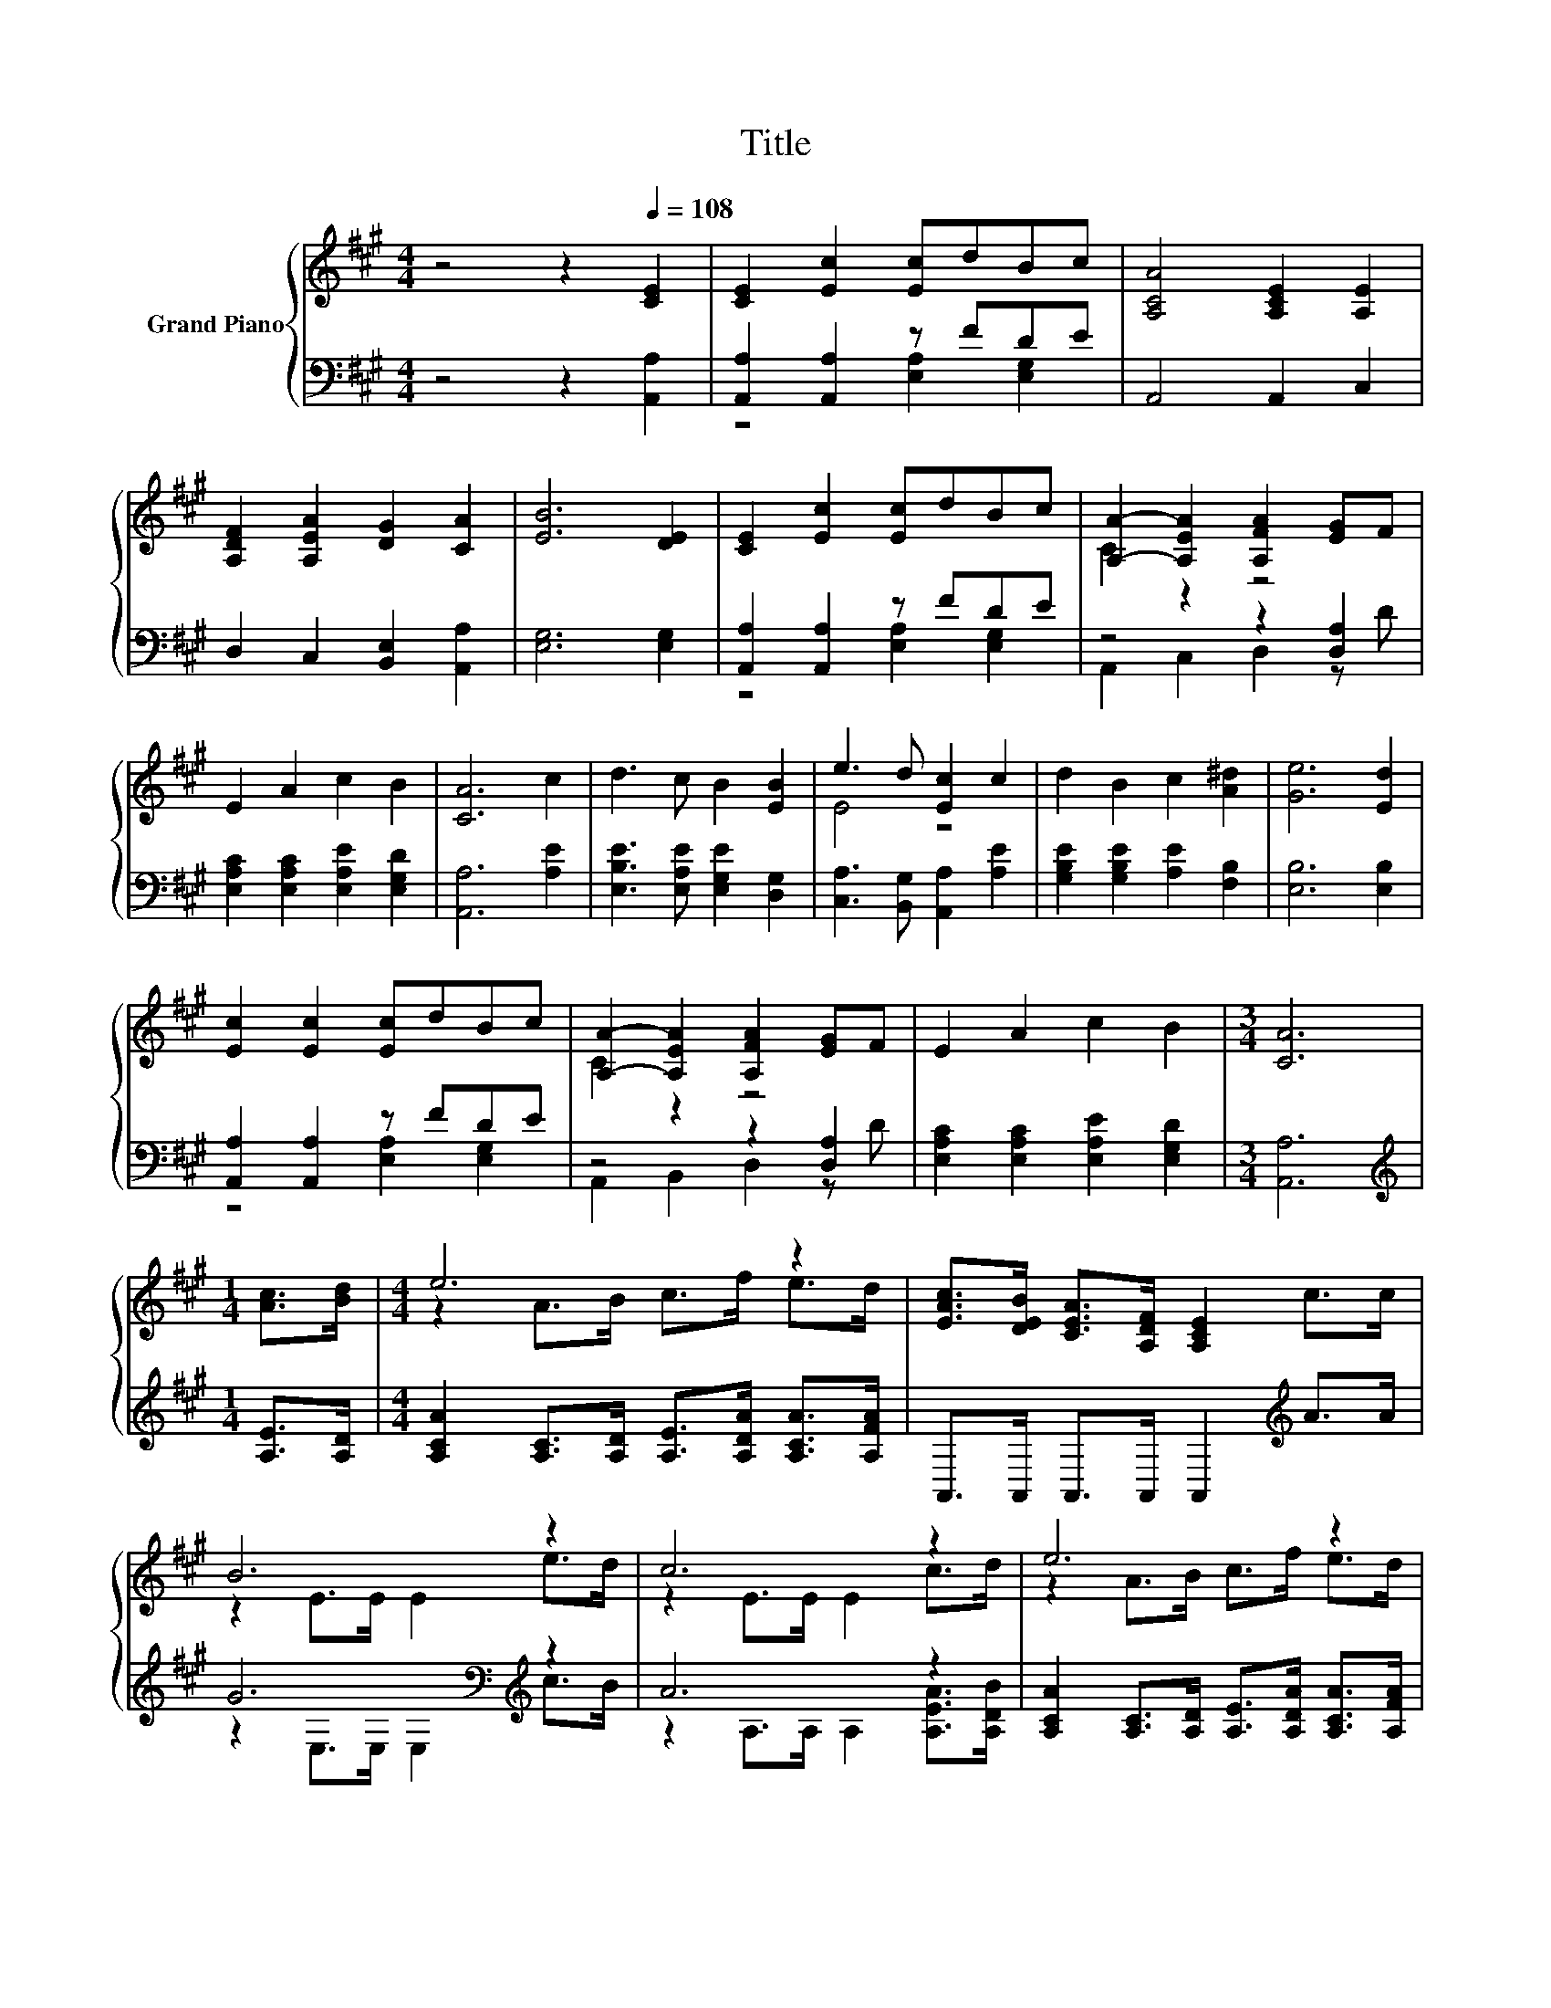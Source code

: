 X:1
T:Title
%%score { ( 1 4 ) | ( 2 3 ) }
L:1/8
M:4/4
K:A
V:1 treble nm="Grand Piano"
V:4 treble 
V:2 bass 
V:3 bass 
V:1
 z4 z2[Q:1/4=108] [CE]2 | [CE]2 [Ec]2 [Ec]dBc | [A,CA]4 [A,CE]2 [A,E]2 | %3
 [A,DF]2 [A,EA]2 [DG]2 [CA]2 | [EB]6 [DE]2 | [CE]2 [Ec]2 [Ec]dBc | [A,A]2- [A,EA]2 [A,FA]2 [EG]F | %7
 E2 A2 c2 B2 | [CA]6 c2 | d3 c B2 [EB]2 | e3 d [Ec]2 c2 | d2 B2 c2 [A^d]2 | [Ge]6 [Ed]2 | %13
 [Ec]2 [Ec]2 [Ec]dBc | [A,A]2- [A,EA]2 [A,FA]2 [EG]F | E2 A2 c2 B2 |[M:3/4] [CA]6 | %17
[M:1/4] [Ac]>[Bd] |[M:4/4] e6 z2 | [EAc]>[DEB] [CEA]>[A,DF] [A,CE]2 c>c | B6 z2 | c6 z2 | e6 z2 | %23
 [EAc]>[DEB] [CEA]>[A,DF] [A,CE]2 [Ec]>[CEc] | [EGB]2 [EBd]2 [EAc]>[EAc] [DEB]>[DEB] | %25
[M:3/4] [CEA]6 |] %26
V:2
 z4 z2 [A,,A,]2 | [A,,A,]2 [A,,A,]2 z FDE | A,,4 A,,2 C,2 | D,2 C,2 [B,,E,]2 [A,,A,]2 | %4
 [E,G,]6 [E,G,]2 | [A,,A,]2 [A,,A,]2 z FDE | z4 z2 [D,A,]2 | [E,A,C]2 [E,A,C]2 [E,A,E]2 [E,G,D]2 | %8
 [A,,A,]6 [A,E]2 | [E,B,E]3 [E,A,E] [E,G,E]2 [D,G,]2 | [C,A,]3 [B,,G,] [A,,A,]2 [A,E]2 | %11
 [G,B,E]2 [G,B,E]2 [A,E]2 [F,B,]2 | [E,B,]6 [E,B,]2 | [A,,A,]2 [A,,A,]2 z FDE | z4 z2 [D,A,]2 | %15
 [E,A,C]2 [E,A,C]2 [E,A,E]2 [E,G,D]2 |[M:3/4] [A,,A,]6 |[M:1/4][K:treble] [A,E]>[A,D] | %18
[M:4/4] [A,CA]2 [A,C]>[A,D] [A,E]>[A,DA] [A,CA]>[A,FA] | A,,>A,, A,,>A,, A,,2[K:treble] A>A | %20
 G6[K:bass][K:treble] z2 | A6 z2 | [A,CA]2 [A,C]>[A,D] [A,E]>[A,DA] [A,CA]>[A,FA] | %23
 A,,>A,, A,,>A,, A,,2 A,>A, | E,2 E,2 E,>E, E,>E, |[M:3/4] A,,6 |] %26
V:3
 x8 | z4 [E,A,]2 [E,G,]2 | x8 | x8 | x8 | z4 [E,A,]2 [E,G,]2 | A,,2 C,2 D,2 z D | x8 | x8 | x8 | %10
 x8 | x8 | x8 | z4 [E,A,]2 [E,G,]2 | A,,2 B,,2 D,2 z D | x8 |[M:3/4] x6 |[M:1/4][K:treble] x2 | %18
[M:4/4] x8 | x6[K:treble] x2 | z2[K:bass] E,>E, E,2[K:treble] c>B | z2 A,>A, A,2 [A,EA]>[A,DB] | %22
 x8 | x8 | x8 |[M:3/4] x6 |] %26
V:4
 x8 | x8 | x8 | x8 | x8 | x8 | C2 z2 z4 | x8 | x8 | x8 | E4 z4 | x8 | x8 | x8 | C2 z2 z4 | x8 | %16
[M:3/4] x6 |[M:1/4] x2 |[M:4/4] z2 A>B c>f e>d | x8 | z2 E>E E2 e>d | z2 E>E E2 c>d | %22
 z2 A>B c>f e>d | x8 | x8 |[M:3/4] x6 |] %26

